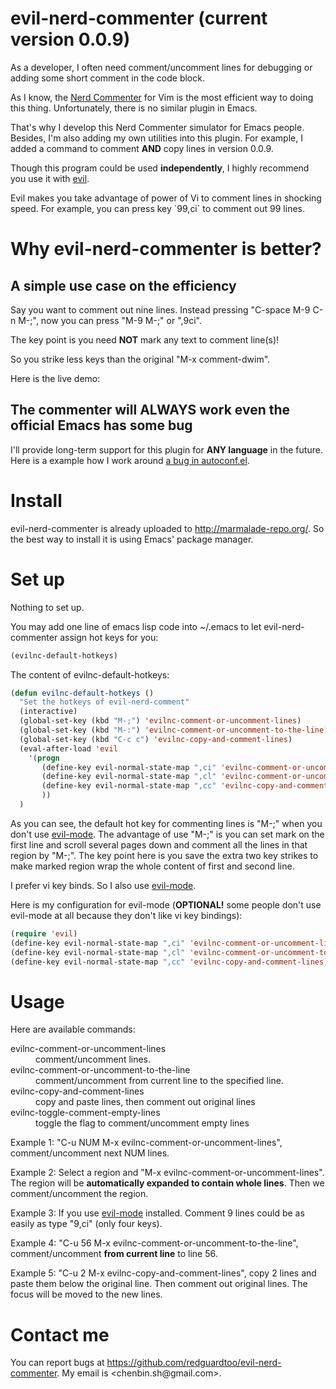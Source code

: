 * evil-nerd-commenter (current version 0.0.9)
As a developer, I often need comment/uncomment lines for debugging or adding some short comment in the code block.

As I know, the [[http://www.vim.org/scripts/script.php?script_id=1218][Nerd Commenter]] for Vim is the most efficient way to doing this thing. Unfortunately, there is no similar plugin in Emacs.

That's why I develop this Nerd Commenter simulator for Emacs people. Besides, I'm also adding my own utilities into this plugin. For example, I added a command to comment *AND* copy lines in version 0.0.9.

Though this program could be used *independently*, I highly recommend you use it with [[http://gitorious.org/evil][evil]].

Evil makes you take advantage of power of Vi to comment lines in shocking speed. For example, you can press key `99,ci` to comment out 99 lines.

* Why evil-nerd-commenter is better? 
** A simple use case on the efficiency
Say you want to comment out nine lines. Instead pressing "C-space M-9 C-n M-;", now you can press "M-9 M-;" or ",9ci".

The key point is you need *NOT* mark any text to comment line(s)!

So you strike less keys than the original "M-x comment-dwim".

Here is the live demo:
[[https://raw.github.com/redguardtoo/evil-nerd-commenter/master/evil-nerd-commenter-demo.gif]]
** The commenter will ALWAYS work even the official Emacs has some bug
I'll provide long-term support for this plugin for *ANY language* in the future. Here is a example how I work around [[https://github.com/redguardtoo/evil-nerd-commenter/issues/3][a bug in autoconf.el]]. 
* Install
evil-nerd-commenter is already uploaded to [[http://marmalade-repo.org/]]. So the best way to install it is using Emacs' package manager.
* Set up
Nothing to set up.

You may add one line of emacs lisp code into ~/.emacs to let evil-nerd-commenter assign hot keys for you:
#+BEGIN_SRC lisp
(evilnc-default-hotkeys)
#+END_SRC

The content of evilnc-default-hotkeys:
#+BEGIN_SRC lisp
(defun evilnc-default-hotkeys ()
  "Set the hotkeys of evil-nerd-comment"
  (interactive)
  (global-set-key (kbd "M-;") 'evilnc-comment-or-uncomment-lines)
  (global-set-key (kbd "M-:") 'evilnc-comment-or-uncomment-to-the-line)
  (global-set-key (kbd "C-c c") 'evilnc-copy-and-comment-lines)
  (eval-after-load 'evil
    '(progn
       (define-key evil-normal-state-map ",ci" 'evilnc-comment-or-uncomment-lines)
       (define-key evil-normal-state-map ",cl" 'evilnc-comment-or-uncomment-to-the-line)
       (define-key evil-normal-state-map ",cc" 'evilnc-copy-and-comment-lines)
       ))
  )
#+END_SRC


As you can see, the default hot key for commenting lines is "M-;" when you don't use [[http://emacswiki.org/emacs/Evil][evil-mode]].
The advantage of use "M-;" is you can set mark on the first line and scroll several pages down and comment all the lines in that region by "M-;". The key point here is you save the extra two key strikes to make marked region wrap the whole content of first and second line.

I prefer vi key binds. So I also use [[http://emacswiki.org/emacs/Evil][evil-mode]].

Here is my configuration for evil-mode (*OPTIONAL!* some people don't use evil-mode at all because they don't like vi key bindings):
#+BEGIN_SRC lisp
(require 'evil)
(define-key evil-normal-state-map ",ci" 'evilnc-comment-or-uncomment-lines)
(define-key evil-normal-state-map ",cl" 'evilnc-comment-or-uncomment-to-the-line)
(define-key evil-normal-state-map ",cc" 'evilnc-copy-and-comment-lines)
#+END_SRC
* Usage
Here are available commands:
- evilnc-comment-or-uncomment-lines :: comment/uncomment lines.
- evilnc-comment-or-uncomment-to-the-line :: comment/uncomment from current line to the specified line.
- evilnc-copy-and-comment-lines :: copy and paste lines, then comment out original lines
- evilnc-toggle-comment-empty-lines :: toggle the flag to comment/uncomment empty lines

Example 1:
"C-u NUM M-x evilnc-comment-or-uncomment-lines", comment/uncomment next NUM lines.

Example 2:
Select a region and "M-x evilnc-comment-or-uncomment-lines". The region will be *automatically expanded to contain whole lines*. Then we comment/uncomment the region.

Example 3:
If you use [[http://emacswiki.org/emacs/Evil][evil-mode]] installed. Comment 9 lines could be as easily as type "9,ci" (only four keys).

Example 4:
"C-u 56 M-x evilnc-comment-or-uncomment-to-the-line", comment/uncomment *from current line* to line 56.

Example 5:
"C-u 2 M-x evilnc-copy-and-comment-lines", copy 2 lines and paste them below the original line. Then comment out original lines. The focus will be moved to the new lines.
* Contact me
You can report bugs at [[https://github.com/redguardtoo/evil-nerd-commenter]]. My email is <chenbin.sh@gmail.com>.
